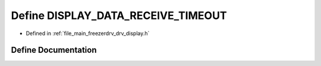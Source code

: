 .. _exhale_define_drv__display_8h_1a12732f38767839af8c026db307202939:

Define DISPLAY_DATA_RECEIVE_TIMEOUT
===================================

- Defined in :ref:`file_main_freezerdrv_drv_display.h`


Define Documentation
--------------------


.. doxygendefine:: DISPLAY_DATA_RECEIVE_TIMEOUT
